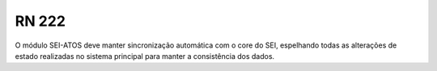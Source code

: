 **RN 222**
==========
O módulo SEI-ATOS deve manter sincronização automática com o core do SEI, espelhando todas as alterações de estado realizadas no sistema principal para manter a consistência dos dados.

